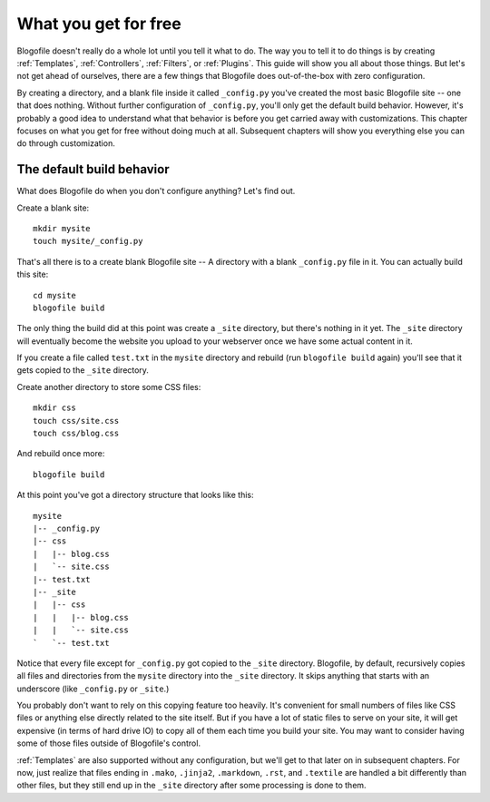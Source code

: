 .. _what-you-get-for-free:

What you get for free
=====================

Blogofile doesn't really do a whole lot until you tell it what to
do. The way you to tell it to do things is by creating
:ref:`Templates`, :ref:`Controllers`, :ref:`Filters`, or
:ref:`Plugins`. This guide will show you all about those things. But
let's not get ahead of ourselves, there are a few things that
Blogofile does out-of-the-box with zero configuration.

By creating a directory, and a blank file inside it called
``_config.py`` you've created the most basic Blogofile site -- one
that does nothing. Without further configuration of ``_config.py``,
you'll only get the default build behavior. However, it's probably a
good idea to understand what that behavior is before you get carried
away with customizations. This chapter focuses on what you get for
free without doing much at all. Subsequent chapters will show you
everything else you can do through customization.

The default build behavior
--------------------------

What does Blogofile do when you don't configure anything? Let's find
out.

Create a blank site::

    mkdir mysite
    touch mysite/_config.py

That's all there is to a create blank Blogofile site -- A directory
with a blank ``_config.py`` file in it. You can actually build this
site::

    cd mysite
    blogofile build

The only thing the build did at this point was create a ``_site``
directory, but there's nothing in it yet. The ``_site`` directory will
eventually become the website you upload to your webserver once we
have some actual content in it.

If you create a file called ``test.txt`` in the ``mysite`` directory
and rebuild (run ``blogofile build`` again) you'll see that it gets
copied to the ``_site`` directory.

Create another directory to store some CSS files::

    mkdir css
    touch css/site.css
    touch css/blog.css

And rebuild once more::

    blogofile build

At this point you've got a directory structure that looks like this::

    mysite
    |-- _config.py
    |-- css
    |   |-- blog.css
    |   `-- site.css
    |-- test.txt
    |-- _site
    |   |-- css
    |   |   |-- blog.css
    |   |   `-- site.css
    `   `-- test.txt

Notice that every file except for ``_config.py`` got copied to the
``_site`` directory. Blogofile, by default, recursively copies all
files and directories from the ``mysite`` directory into the ``_site``
directory. It skips anything that starts with an underscore (like
``_config.py`` or ``_site``.)

You probably don't want to rely on this copying feature too
heavily. It's convenient for small numbers of files like CSS files or
anything else directly related to the site itself. But if you have a
lot of static files to serve on your site, it will get expensive (in
terms of hard drive IO) to copy all of them each time you build your
site. You may want to consider having some of those files outside of
Blogofile's control.

:ref:`Templates` are also supported without any configuration, but
we'll get to that later on in subsequent chapters. For now, just
realize that files ending in ``.mako``, ``.jinja2``, ``.markdown``,
``.rst``, and ``.textile`` are handled a bit differently than other
files, but they still end up in the ``_site`` directory after some
processing is done to them.

